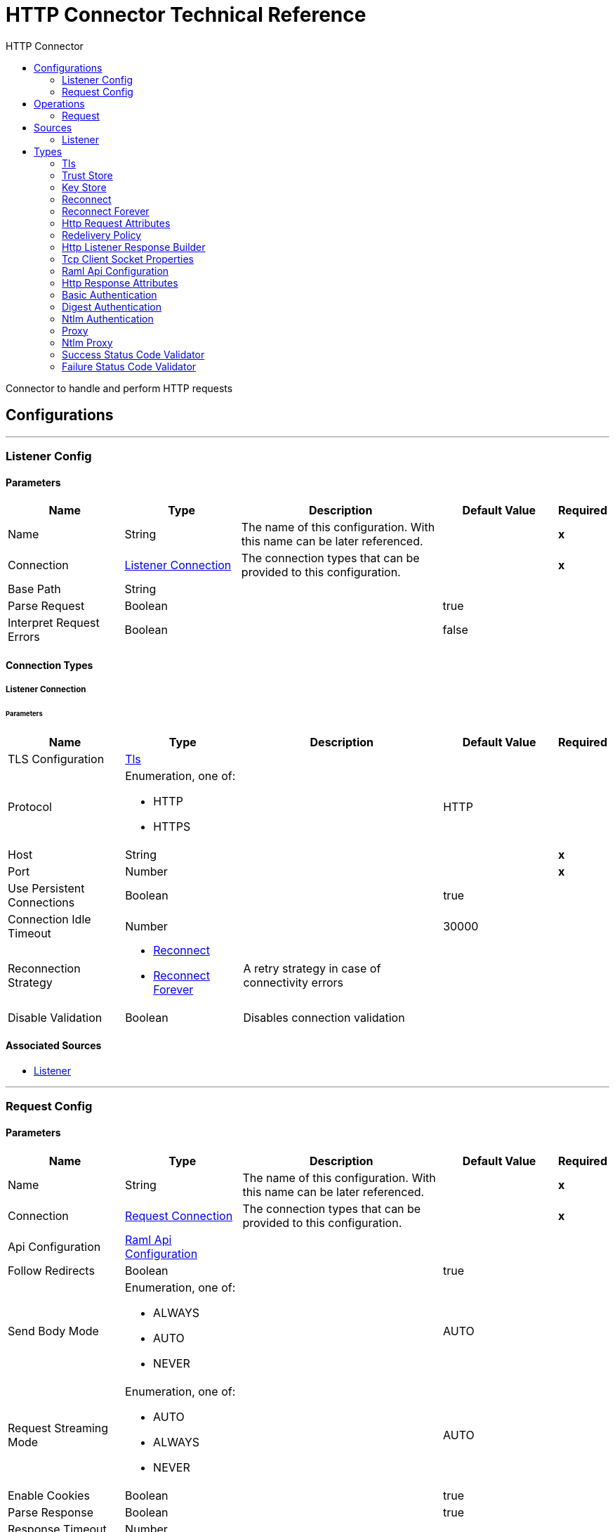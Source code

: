 :toc:               left
:toc-title:         HTTP Connector
:toclevels:         2
:last-update-label!:
:docinfo:
:source-highlighter: coderay
:icons: font


= HTTP Connector Technical Reference

+++
Connector to handle and perform HTTP requests
+++


== Configurations
---
[[listener-config]]
=== Listener Config


==== Parameters
[cols=".^20%,.^20%,.^35%,.^20%,^.^5%", options="header"]
|======================
| Name | Type | Description | Default Value | Required
|Name | String | The name of this configuration. With this name can be later referenced. | | *x*{nbsp}
| Connection a| <<listener-config_listener-connection, Listener Connection>>
 | The connection types that can be provided to this configuration. | | *x*{nbsp}
| Base Path a| String |  ++++++ |  | {nbsp}
| Parse Request a| Boolean |  ++++++ |  +++true+++ | {nbsp}
| Interpret Request Errors a| Boolean |  ++++++ |  +++false+++ | {nbsp}
|======================

==== Connection Types
[[listener-config_listener-connection]]
===== Listener Connection


====== Parameters
[cols=".^20%,.^20%,.^35%,.^20%,^.^5%", options="header"]
|======================
| Name | Type | Description | Default Value | Required
| TLS Configuration a| <<Tls>> |  ++++++ |  | {nbsp}
| Protocol a| Enumeration, one of:

** HTTP
** HTTPS |  ++++++ |  +++HTTP+++ | {nbsp}
| Host a| String |  ++++++ |  | *x*{nbsp}
| Port a| Number |  ++++++ |  | *x*{nbsp}
| Use Persistent Connections a| Boolean |  ++++++ |  +++true+++ | {nbsp}
| Connection Idle Timeout a| Number |  ++++++ |  +++30000+++ | {nbsp}
| Reconnection Strategy a| * <<reconnect>>
* <<reconnect-forever>> |  +++A retry strategy in case of connectivity errors+++ |  | {nbsp}
| Disable Validation a| Boolean |  +++Disables connection validation+++ |  | {nbsp}
|======================


==== Associated Sources
* <<listener>> {nbsp}

---
[[request-config]]
=== Request Config


==== Parameters
[cols=".^20%,.^20%,.^35%,.^20%,^.^5%", options="header"]
|======================
| Name | Type | Description | Default Value | Required
|Name | String | The name of this configuration. With this name can be later referenced. | | *x*{nbsp}
| Connection a| <<request-config_request-connection, Request Connection>>
 | The connection types that can be provided to this configuration. | | *x*{nbsp}
| Api Configuration a| <<RamlApiConfiguration>> |  ++++++ |  | {nbsp}
| Follow Redirects a| Boolean |  ++++++ |  +++true+++ | {nbsp}
| Send Body Mode a| Enumeration, one of:

** ALWAYS
** AUTO
** NEVER |  ++++++ |  +++AUTO+++ | {nbsp}
| Request Streaming Mode a| Enumeration, one of:

** AUTO
** ALWAYS
** NEVER |  ++++++ |  +++AUTO+++ | {nbsp}
| Enable Cookies a| Boolean |  ++++++ |  +++true+++ | {nbsp}
| Parse Response a| Boolean |  ++++++ |  +++true+++ | {nbsp}
| Response Timeout a| Number |  ++++++ |  | {nbsp}
| Base Path a| String |  ++++++ |  +++/+++ | {nbsp}
|======================

==== Connection Types
[[request-config_request-connection]]
===== Request Connection


====== Parameters
[cols=".^20%,.^20%,.^35%,.^20%,^.^5%", options="header"]
|======================
| Name | Type | Description | Default Value | Required
| Proxy Config a| One of:

* <<proxy>>
* <<ntlm-proxy>> |  ++++++ |  | {nbsp}
| Authentication a| One of:

* <<BasicAuthentication>>
* <<DigestAuthentication>>
* <<NtlmAuthentication>> |  ++++++ |  | {nbsp}
| TLS Configuration a| <<Tls>> |  ++++++ |  | {nbsp}
| Protocol a| Enumeration, one of:

** HTTP
** HTTPS |  ++++++ |  +++HTTP+++ | {nbsp}
| Host a| String |  ++++++ |  | {nbsp}
| Port a| Number |  ++++++ |  | {nbsp}
| Use Persistent Connections a| Boolean |  ++++++ |  +++true+++ | {nbsp}
| Max Connections a| Number |  ++++++ |  +++-1+++ | {nbsp}
| Connection Idle Timeout a| Number |  ++++++ |  +++30000+++ | {nbsp}
| Client Socket Properties a| <<TcpClientSocketProperties>> |  ++++++ |  | {nbsp}
| Reconnection Strategy a| * <<reconnect>>
* <<reconnect-forever>> |  +++A retry strategy in case of connectivity errors+++ |  | {nbsp}
| Disable Validation a| Boolean |  +++Disables connection validation+++ |  | {nbsp}
|======================

==== Associated Operations
* <<request>> {nbsp}



== Operations

[[request]]
=== Request
`<httpn:request>`


==== Parameters
[cols=".^20%,.^20%,.^35%,.^20%,^.^5%", options="header"]
|======================
| Name | Type | Description | Default Value | Required
| Configuration | String | The name of the configuration to use. | | *x*{nbsp}
| Path a| String |  ++++++ |  +++/+++ | {nbsp}
| Method a| String |  ++++++ |  +++GET+++ | {nbsp}
| Body a| Any |  ++++++ |  +++#[payload]+++ | {nbsp}
| Headers a| Object |  ++++++ |  | {nbsp}
| URI Parameters a| Object |  ++++++ |  | {nbsp}
| Query Parameters a| Object |  ++++++ |  | {nbsp}
| Host a| String |  ++++++ |  | {nbsp}
| Port a| Number |  ++++++ |  | {nbsp}
| Follow Redirects a| Boolean |  ++++++ |  | {nbsp}
| Send Body Mode a| Enumeration, one of:

** ALWAYS
** AUTO
** NEVER |  ++++++ |  | {nbsp}
| Request Streaming Mode a| Enumeration, one of:

** AUTO
** ALWAYS
** NEVER |  ++++++ |  | {nbsp}
| Parse Response a| Boolean |  ++++++ |  | {nbsp}
| Response Timeout a| Number |  ++++++ |  | {nbsp}
| Output Type a| Enumeration, one of:

** STREAM
** MULTIPART
** FORM
** ANY |  ++++++ |  +++ANY+++ | {nbsp}
| Target Variable a| String |  +++The name of a variable on which the operation's output will be placed+++ |  | {nbsp}
| Response Validator a| One of:

* <<SuccessStatusCodeValidator>>
* <<FailureStatusCodeValidator>> |  ++++++ |  | {nbsp}
|======================

==== Output
[cols=".^50%,.^50%"]
|======================
| *Type* a| Any
| *Attributes Type* a| <<HttpResponseAttributes>>
|======================

==== For Configurations.
* <<request-config>> {nbsp}

==== Throws
* HTTPN:CONNECTIVITY {nbsp}
* HTTPN:METHOD_NOT_ALLOWED {nbsp}
* HTTPN:TRANSFORMATION {nbsp}
* HTTPN:NOT_FOUND {nbsp}
* HTTPN:PARSING {nbsp}
* HTTPN:SERVICE_UNAVAILABLE {nbsp}
* HTTPN:SECURITY {nbsp}
* HTTPN:RESPONSE_VALIDATION {nbsp}
* HTTPN:BAD_REQUEST {nbsp}
* HTTPN:UNAUTHORIZED {nbsp}
* HTTPN:INTERNAL_SERVER_ERROR {nbsp}
* HTTPN:UNSUPPORTED_MEDIA_TYPE {nbsp}
* HTTPN:RETRY_EXHAUSTED {nbsp}
* HTTPN:TOO_MANY_REQUESTS {nbsp}
* HTTPN:FORBIDDEN {nbsp}
* HTTPN:TIMEOUT {nbsp}
* HTTPN:NOT_ACCEPTABLE {nbsp}


== Sources

[[listener]]
=== Listener
`<httpn:listener>`


==== Parameters
[cols=".^20%,.^20%,.^35%,.^20%,^.^5%", options="header"]
|======================
| Name | Type | Description | Default Value | Required
| Configuration | String | The name of the configuration to use. | | *x*{nbsp}
| Path a| String |  ++++++ |  | *x*{nbsp}
| Allowed Methods a| String |  ++++++ |  | {nbsp}
| Response Streaming Mode a| Enumeration, one of:

** AUTO
** ALWAYS
** NEVER |  ++++++ |  +++AUTO+++ | {nbsp}
| Redelivery Policy a| <<RedeliveryPolicy>> |  +++Defines a policy for processing the redelivery of the same message+++ |  | {nbsp}
| Parse Request a| Boolean |  ++++++ |  | {nbsp}
| Interpret Request Errors a| Boolean |  ++++++ |  | {nbsp}
| Reconnection Strategy a| * <<reconnect>>
* <<reconnect-forever>> |  +++A retry strategy in case of connectivity errors+++ |  | {nbsp}
| Response a| <<HttpListenerResponseBuilder>> |  ++++++ |  | {nbsp}
| Error Response a| <<HttpListenerResponseBuilder>> |  ++++++ |  | {nbsp}
|======================

==== Output
[cols=".^50%,.^50%"]
|======================
| *Type* a| Any
| *Attributes Type* a| <<HttpRequestAttributes>>
|======================

==== For Configurations.
* <<listener-config>> {nbsp}



== Types
[[Tls]]
=== Tls

[cols=".^50%,.^50%", options="header"]
|======================
| Field | Type 
| Enabled Protocols a| String
| Enabled Cipher Suites a| String
| Trust Store a| <<TrustStore>>
| Key Store a| <<KeyStore>>
|======================
    
[[TrustStore]]
=== Trust Store

[cols=".^50%,.^50%", options="header"]
|======================
| Field | Type 
| Path a| String
| Password a| String
| Type a| * Enumeration, one of:

** jks
** jceks
** pkcs12
* String
| Algorithm a| String
| Insecure a| Boolean
|======================
    
[[KeyStore]]
=== Key Store

[cols=".^50%,.^50%", options="header"]
|======================
| Field | Type 
| Path a| String
| Type a| * Enumeration, one of:

** jks
** jceks
** pkcs12
* String
| Alias a| String
| Key Password a| String
| Password a| String
| Algorithm a| String
|======================
    
[[reconnect]]
=== Reconnect

[cols=".^50%,.^50%", options="header"]
|======================
| Field | Type 
| Frequency a| Number
| Count a| Number
| Blocking a| Boolean
|======================
    
[[reconnect-forever]]
=== Reconnect Forever

[cols=".^50%,.^50%", options="header"]
|======================
| Field | Type 
| Frequency a| Number
|======================
    
[[HttpRequestAttributes]]
=== Http Request Attributes

[cols=".^50%,.^50%", options="header"]
|======================
| Field | Type 
| Client Certificate a| Any
| Headers a| Object
| Listener Path a| String
| Method a| String
| Query Params a| Object
| Query String a| String
| Relative Path a| String
| Remote Address a| String
| Request Path a| String
| Request Uri a| String
| Scheme a| String
| Uri Params a| Object
| Version a| String
|======================
    
[[RedeliveryPolicy]]
=== Redelivery Policy

[cols=".^50%,.^50%", options="header"]
|======================
| Field | Type 
| Max Redelivery Count a| Number
| Use Secure Hash a| Boolean
| Message Digest Algorithm a| String
| Id Expression a| String
| Object Store Ref a| String
|======================
    
[[HttpListenerResponseBuilder]]
=== Http Listener Response Builder

[cols=".^50%,.^50%", options="header"]
|======================
| Field | Type 
| Status Code a| Number
| Reason Phrase a| String
| Body a| Any
| Headers a| Object
|======================
    
[[TcpClientSocketProperties]]
=== Tcp Client Socket Properties

[cols=".^50%,.^50%", options="header"]
|======================
| Field | Type 
| Connection Timeout a| Number
| Send Tcp No Delay a| Boolean
| Linger a| Number
| Keep Alive a| Boolean
| Fail On Unresolved Host a| Boolean
| Send Buffer Size a| Number
| Receive Buffer Size a| Number
| Client Timeout a| Number
| Reuse Address a| Boolean
|======================
    
[[RamlApiConfiguration]]
=== Raml Api Configuration

[cols=".^50%,.^50%", options="header"]
|======================
| Field | Type 
| Location a| String
|======================
    
[[HttpResponseAttributes]]
=== Http Response Attributes

[cols=".^50%,.^50%", options="header"]
|======================
| Field | Type 
| Headers a| Object
| Reason Phrase a| String
| Status Code a| Number
|======================
    
[[BasicAuthentication]]
=== Basic Authentication

[cols=".^50%,.^50%", options="header"]
|======================
| Field | Type 
| Preemptive a| Boolean
| Username a| String
| Password a| String
|======================
    
[[DigestAuthentication]]
=== Digest Authentication

[cols=".^50%,.^50%", options="header"]
|======================
| Field | Type 
| Username a| String
| Password a| String
|======================
    
[[NtlmAuthentication]]
=== Ntlm Authentication

[cols=".^50%,.^50%", options="header"]
|======================
| Field | Type 
| Domain a| String
| Workstation a| String
| Username a| String
| Password a| String
|======================
    
[[proxy]]
=== Proxy

[cols=".^50%,.^50%", options="header"]
|======================
| Field | Type 
| Host a| String
| Port a| Number
| Username a| String
| Password a| String
|======================
    
[[ntlm-proxy]]
=== Ntlm Proxy

[cols=".^50%,.^50%", options="header"]
|======================
| Field | Type 
| Ntlm Domain a| String
| Host a| String
| Port a| Number
| Username a| String
| Password a| String
|======================
    
[[SuccessStatusCodeValidator]]
=== Success Status Code Validator

[cols=".^50%,.^50%", options="header"]
|======================
| Field | Type 
| Values a| String
|======================
    
[[FailureStatusCodeValidator]]
=== Failure Status Code Validator

[cols=".^50%,.^50%", options="header"]
|======================
| Field | Type 
| Values a| String
|======================
    


